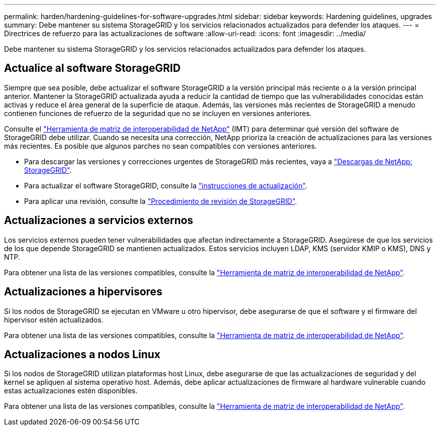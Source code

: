 ---
permalink: harden/hardening-guidelines-for-software-upgrades.html 
sidebar: sidebar 
keywords: Hardening guidelines, upgrades 
summary: Debe mantener su sistema StorageGRID y los servicios relacionados actualizados para defender los ataques. 
---
= Directrices de refuerzo para las actualizaciones de software
:allow-uri-read: 
:icons: font
:imagesdir: ../media/


[role="lead"]
Debe mantener su sistema StorageGRID y los servicios relacionados actualizados para defender los ataques.



== Actualice al software StorageGRID

Siempre que sea posible, debe actualizar el software StorageGRID a la versión principal más reciente o a la versión principal anterior. Mantener la StorageGRID actualizada ayuda a reducir la cantidad de tiempo que las vulnerabilidades conocidas están activas y reduce el área general de la superficie de ataque. Además, las versiones más recientes de StorageGRID a menudo contienen funciones de refuerzo de la seguridad que no se incluyen en versiones anteriores.

Consulte el https://imt.netapp.com/matrix/#welcome["Herramienta de matriz de interoperabilidad de NetApp"^] (IMT) para determinar qué versión del software de StorageGRID debe utilizar. Cuando se necesita una corrección, NetApp prioriza la creación de actualizaciones para las versiones más recientes. Es posible que algunos parches no sean compatibles con versiones anteriores.

* Para descargar las versiones y correcciones urgentes de StorageGRID más recientes, vaya a https://mysupport.netapp.com/site/products/all/details/storagegrid/downloads-tab["Descargas de NetApp: StorageGRID"^].
* Para actualizar el software StorageGRID, consulte la link:../upgrade/performing-upgrade.html["instrucciones de actualización"].
* Para aplicar una revisión, consulte la link:../maintain/storagegrid-hotfix-procedure.html["Procedimiento de revisión de StorageGRID"].




== Actualizaciones a servicios externos

Los servicios externos pueden tener vulnerabilidades que afectan indirectamente a StorageGRID. Asegúrese de que los servicios de los que depende StorageGRID se mantienen actualizados. Estos servicios incluyen LDAP, KMS (servidor KMIP o KMS), DNS y NTP.

Para obtener una lista de las versiones compatibles, consulte la https://imt.netapp.com/matrix/#welcome["Herramienta de matriz de interoperabilidad de NetApp"^].



== Actualizaciones a hipervisores

Si los nodos de StorageGRID se ejecutan en VMware u otro hipervisor, debe asegurarse de que el software y el firmware del hipervisor estén actualizados.

Para obtener una lista de las versiones compatibles, consulte la https://imt.netapp.com/matrix/#welcome["Herramienta de matriz de interoperabilidad de NetApp"^].



== *Actualizaciones a nodos Linux*

Si los nodos de StorageGRID utilizan plataformas host Linux, debe asegurarse de que las actualizaciones de seguridad y del kernel se apliquen al sistema operativo host. Además, debe aplicar actualizaciones de firmware al hardware vulnerable cuando estas actualizaciones estén disponibles.

Para obtener una lista de las versiones compatibles, consulte la https://imt.netapp.com/matrix/#welcome["Herramienta de matriz de interoperabilidad de NetApp"^].

